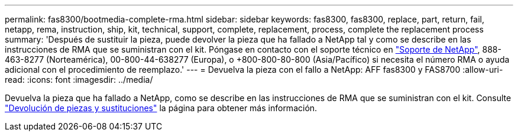 ---
permalink: fas8300/bootmedia-complete-rma.html 
sidebar: sidebar 
keywords: fas8300, fas8300, replace, part, return, fail, netapp, rema, instruction, ship, kit, technical, support, complete, replacement, process, complete the replacement process 
summary: 'Después de sustituir la pieza, puede devolver la pieza que ha fallado a NetApp tal y como se describe en las instrucciones de RMA que se suministran con el kit. Póngase en contacto con el soporte técnico en https://mysupport.netapp.com/site/global/dashboard["Soporte de NetApp"], 888-463-8277 (Norteamérica), 00-800-44-638277 (Europa), o +800-800-80-800 (Asia/Pacífico) si necesita el número RMA o ayuda adicional con el procedimiento de reemplazo.' 
---
= Devuelva la pieza con el fallo a NetApp: AFF fas8300 y FAS8700
:allow-uri-read: 
:icons: font
:imagesdir: ../media/


[role="lead"]
Devuelva la pieza que ha fallado a NetApp, como se describe en las instrucciones de RMA que se suministran con el kit. Consulte https://mysupport.netapp.com/site/info/rma["Devolución de piezas y sustituciones"] la página para obtener más información.
